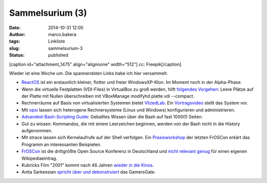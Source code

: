 Sammelsurium (3)
################
:date: 2014-10-31 12:00
:author: marco.bakera
:tags: Linkliste
:slug: sammelsurium-3
:status: published

[caption id="attachment\_1475" align="alignnone" width="512"]\ |cc:
Freepik| cc: Freepik[/caption]

Wieder ist eine Woche um. Die spannendsten Links habe ich hier
versammelt.

-  `ReactOS <http://www.reactos.org/de>`__ ist ein erstaunlich kleiner,
   flotter und freier WindowsXP-Klon. Im Moment noch in der Alpha-Phase.
-  Wenn die virtuelle Festplatten (VDI-Files) in VirtualBox zu groß
   werden, hilft `folgendes
   Vorgehen <http://superuser.com/questions/529149/how-to-compact-virtualboxs-vdi-file-size>`__:
   Leere Plätze auf der Platte mit Nullen überschreiben mit VBoxManage
   modifyhd platte.vdi --compact.
-  Rechnerräume auf Basis von virtualisierten Systemen bietet
   `VlizedLab <http://www.vlizedlab.at>`__. Ein
   `Vortragsvideo <http://media.ccc.de/browse/conferences/froscon/2014/froscon2014_-_1412_-_de_-_hs3_-_201408241400_-_vlizedlab_-_eine_open_source-virtualisierungslosung_fur_pc-raume_-_robert_matzinger.html>`__
   stellt das System vor.
-  Mit `opsi <http://www.opsi.org/>`__ lassen sich heterogene
   Rechnersysteme (Linux und Windows) konfigurieren und administrieren.
-  `Advanded-Bash-Scripting
   Guide <http://www.tldp.org/LDP/abs/abs-guide.pdf>`__: Geballtes
   Wissen über die Bash auf fast 1000(!) Seiten.
-  Gut zu wissen: Kommandos, die mit einem Leerzeichen beginnen, werden
   von der Bash nicht in die History aufgenommen.
-  Mit strace lassen sich Kernelaufrufe auf der Shell verfolgen. Ein
   `Praxisworkshop <http://media.ccc.de/browse/conferences/froscon/2014/froscon2014_-_1410_-_de_-_hs4_-_201408241115_-_bash-versteher_dank_strace_-_harald_konig.html>`__
   der letzten FrOSCon erkärt das Programm an interessanten Beispielen.
-  `FrOSCon <https://de.wikipedia.org/wiki/Hochschule_Bonn-Rhein-Sieg#FrOSCon>`__
   ist die drittgrößte Open Source Konferenz in Deutschland und `nicht
   relevant
   genug <https://de.wikipedia.org/wiki/Wikipedia:L%C3%B6schkandidaten/24._August_2010#FrOSCon_.28erl..2C_Redirect.29>`__
   für einen eigenen Wikipediaeintrag.
-  Kubricks Film "2001" kommt nach 46 Jahren `wieder in die
   Kinos <http://www.openculture.com/2014/10/kubricks-2001-a-space-odyssey-gets-a-brand-new-trailer.html>`__.
-  Anita Sarkeesian `spricht über und
   dekonstruiert <http://www.feministfrequency.com/2014/10/anita-sarkeesian-speaking-at-xoxo-conference/>`__
   das GamersGate.

 

.. |cc: Freepik| image:: http://www.bakera.de/wp/wp-content/uploads/2014/10/wwwSitzen.png
   :class: size-full wp-image-1475
   :width: 512px
   :height: 512px
